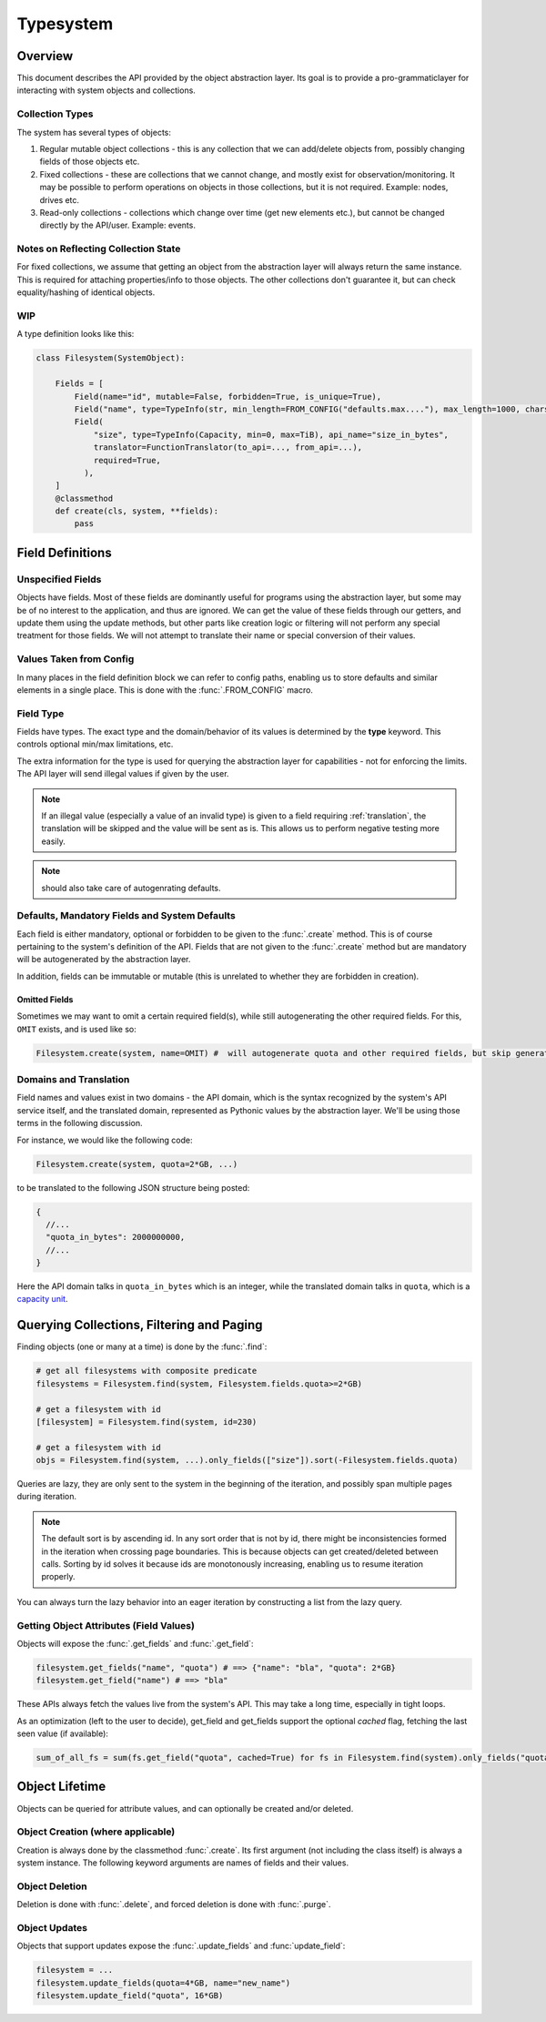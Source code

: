 Typesystem
==========

Overview
--------

This document describes the API provided by the object abstraction layer. Its goal is to provide a pro-grammaticlayer for interacting with system objects and collections. 

Collection Types
~~~~~~~~~~~~~~~~

The system has several types of objects:

1. Regular mutable object collections - this is any collection that we can add/delete objects from, possibly changing fields of those objects etc.
2. Fixed collections - these are collections that we cannot change, and mostly exist for observation/monitoring. It may be possible to perform operations on objects in those collections, but it is not required. Example: nodes, drives etc.
3. Read-only collections - collections which change over time (get new elements etc.), but cannot be changed directly by the API/user. Example: events.

Notes on Reflecting Collection State
~~~~~~~~~~~~~~~~~~~~~~~~~~~~~~~~~~~~

For fixed collections, we assume that getting an object from the abstraction layer will always return the same instance. This is required for attaching properties/info to those objects. The other collections don't guarantee it, but can check equality/hashing of identical objects. 

WIP
~~~

A type definition looks like this:

.. code-block:: python


  class Filesystem(SystemObject):

      Fields = [
          Field(name="id", mutable=False, forbidden=True, is_unique=True),
          Field("name", type=TypeInfo(str, min_length=FROM_CONFIG("defaults.max...."), max_length=1000, charset=string.printable), mandatory=True, default=utils.generate_name),
          Field(
              "size", type=TypeInfo(Capacity, min=0, max=TiB), api_name="size_in_bytes",
              translator=FunctionTranslator(to_api=..., from_api=...),
              required=True,
            ),
      ]
      @classmethod
      def create(cls, system, **fields):
          pass
        
Field Definitions
-----------------

Unspecified Fields
~~~~~~~~~~~~~~~~~~

Objects have fields. Most of these fields are dominantly useful for programs using the abstraction layer, but some may be of no interest to the application, and thus are ignored. We can get the value of these fields through our getters, and update them using the update methods, but other parts like creation logic or filtering will not perform any special treatment for those fields. We will not attempt to translate their name or special conversion of their values.

Values Taken from Config
~~~~~~~~~~~~~~~~~~~~~~~~

In many places in the field definition block we can refer to config paths, enabling us to store defaults and similar elements in a single place. This is done with the :func:`.FROM_CONFIG` macro.

Field Type
~~~~~~~~~~

Fields have types. The exact type and the domain/behavior of its values is determined by the **type** keyword. This controls optional min/max limitations, etc. 

The extra information for the type is used for querying the abstraction layer for capabilities - not for enforcing the limits. The API layer will send illegal values if given by the user. 

.. note:: If an illegal value (especially a value of an invalid type) is given to a field requiring :ref:`translation`, the translation will be skipped and the value will be sent as is. This allows us to perform negative testing more easily.

.. note:: should also take care of autogenrating defaults.

Defaults, Mandatory Fields and System Defaults
~~~~~~~~~~~~~~~~~~~~~~~~~~~~~~~~~~~~~~~~~~~~~~

Each field is either mandatory, optional or forbidden to be given to the :func:`.create` method. This is of course pertaining to the system's definition of the API. Fields that are not given to the :func:`.create` method but are mandatory will be autogenerated by the abstraction layer.

In addition, fields can be immutable or mutable (this is unrelated to whether they are forbidden in creation).


Omitted Fields
++++++++++++++

Sometimes we may want to omit a certain required field(s), while still autogenerating the other required fields. For this, ``OMIT`` exists, and is used like so:

.. code-block:: python

   Filesystem.create(system, name=OMIT) #  will autogenerate quota and other required fields, but skip generating the name

Domains and Translation
~~~~~~~~~~~~~~~~~~~~~~~
.. _translation:

Field names and values exist in two domains - the API domain, which is the syntax recognized by the system's API service itself, and the translated domain, represented as Pythonic values by the abstraction layer. We'll be using those terms in the following discussion.

For instance, we would like the following code:

.. code-block:: python

    Filesystem.create(system, quota=2*GB, ...)

to be translated to the following JSON structure being posted:

.. code-block:: javascript

   {
     //...
     "quota_in_bytes": 2000000000,
     //...
   }

Here the API domain talks in ``quota_in_bytes`` which is an integer, while the translated domain talks in ``quota``, which is a `capacity unit <http://github.com/vmalloc/capacity>`_.

Querying Collections, Filtering and Paging
------------------------------------------

Finding objects (one or many at a time) is done by the :func:`.find`:

.. code-block:: python

    # get all filesystems with composite predicate
    filesystems = Filesystem.find(system, Filesystem.fields.quota>=2*GB)
    
    # get a filesystem with id
    [filesystem] = Filesystem.find(system, id=230)

    # get a filesystem with id
    objs = Filesystem.find(system, ...).only_fields(["size"]).sort(-Filesystem.fields.quota)

Queries are lazy, they are only sent to the system in the beginning of the iteration, and possibly span multiple pages during iteration.

.. note:: The default sort is by ascending id. In any sort order that is not by id, there might be inconsistencies formed in the iteration when crossing page boundaries. This is because objects can get created/deleted between calls. Sorting by id solves it because ids are monotonously increasing, enabling us to resume iteration properly. 

You can always turn the lazy behavior into an eager iteration by constructing a list from the lazy query.
    
Getting Object Attributes (Field Values)
~~~~~~~~~~~~~~~~~~~~~~~~~~~~~~~~~~~~~~~~

Objects will expose the :func:`.get_fields` and :func:`.get_field`:

.. code-block:: python

    filesystem.get_fields("name", "quota") # ==> {"name": "bla", "quota": 2*GB}
    filesystem.get_field("name") # ==> "bla"

These APIs always fetch the values live from the system's API. This may take a long time, especially in tight loops.

As an optimization (left to the user to decide), get_field and get_fields support the optional *cached* flag, fetching the last seen value (if available):

.. code-block:: python

    sum_of_all_fs = sum(fs.get_field("quota", cached=True) for fs in Filesystem.find(system).only_fields("quota"))


Object Lifetime
---------------

Objects can be queried for attribute values, and can optionally be created and/or deleted.

Object Creation (where applicable)
~~~~~~~~~~~~~~~~~~~~~~~~~~~~~~~~~~

Creation is always done by the classmethod :func:`.create`. Its first argument (not including the class itself) is always a system instance. The following keyword arguments are names of fields and their values.


Object Deletion
~~~~~~~~~~~~~~~

Deletion is done with :func:`.delete`, and forced deletion is done with :func:`.purge`.


Object Updates
~~~~~~~~~~~~~~

Objects that support updates expose the :func:`.update_fields` and :func:`update_field`:

.. code-block:: python

    filesystem = ...
    filesystem.update_fields(quota=4*GB, name="new_name")
    filesystem.update_field("quota", 16*GB)

